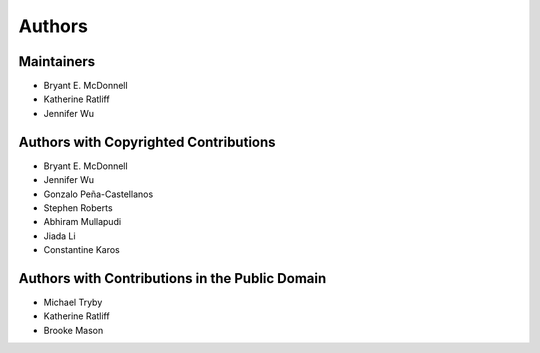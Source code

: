 *******
Authors
*******

Maintainers
===========

- Bryant E. McDonnell
- Katherine Ratliff
- Jennifer Wu


Authors with Copyrighted Contributions
======================================

- Bryant E. McDonnell
- Jennifer Wu
- Gonzalo Peña-Castellanos
- Stephen Roberts
- Abhiram Mullapudi
- Jiada Li
- Constantine Karos


Authors with Contributions in the Public Domain
===============================================

- Michael Tryby
- Katherine Ratliff
- Brooke Mason